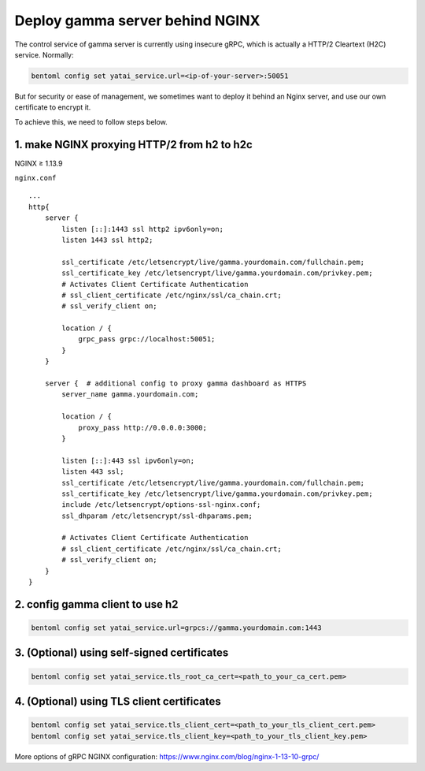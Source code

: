 Deploy gamma server behind NGINX
================================

The control service of gamma server is currently using insecure gRPC,
which is actually a HTTP/2 Cleartext (H2C) service. Normally:

.. code:: bash

    bentoml config set yatai_service.url=<ip-of-your-server>:50051

But for security or ease of management, we sometimes want to deploy it
behind an Nginx server, and use our own certificate to encrypt it.

To achieve this, we need to follow steps below.

1. make NGINX proxying HTTP/2 from h2 to h2c
^^^^^^^^^^^^^^^^^^^^^^^^^^^^^^^^^^^^^^^^^^^^
NGINX ≥ 1.13.9

``nginx.conf``

::

    ...
    http{
        server {
            listen [::]:1443 ssl http2 ipv6only=on;
            listen 1443 ssl http2;

            ssl_certificate /etc/letsencrypt/live/gamma.yourdomain.com/fullchain.pem;
            ssl_certificate_key /etc/letsencrypt/live/gamma.yourdomain.com/privkey.pem;
            # Activates Client Certificate Authentication
            # ssl_client_certificate /etc/nginx/ssl/ca_chain.crt;
            # ssl_verify_client on;

            location / {
                grpc_pass grpc://localhost:50051;
            }
        }

        server {  # additional config to proxy gamma dashboard as HTTPS
            server_name gamma.yourdomain.com;

            location / {
                proxy_pass http://0.0.0.0:3000;
            }

            listen [::]:443 ssl ipv6only=on;
            listen 443 ssl;
            ssl_certificate /etc/letsencrypt/live/gamma.yourdomain.com/fullchain.pem;
            ssl_certificate_key /etc/letsencrypt/live/gamma.yourdomain.com/privkey.pem;
            include /etc/letsencrypt/options-ssl-nginx.conf;
            ssl_dhparam /etc/letsencrypt/ssl-dhparams.pem;

            # Activates Client Certificate Authentication
            # ssl_client_certificate /etc/nginx/ssl/ca_chain.crt;
            # ssl_verify_client on;
        }
    }

2. config gamma client to use h2
^^^^^^^^^^^^^^^^^^^^^^^^^^^^^^^^

.. code:: bash

    bentoml config set yatai_service.url=grpcs://gamma.yourdomain.com:1443

3. (Optional) using self-signed certificates
^^^^^^^^^^^^^^^^^^^^^^^^^^^^^^^^^^^^^^^^^^^^

.. code:: bash

    bentoml config set yatai_service.tls_root_ca_cert=<path_to_your_ca_cert.pem>


4. (Optional) using TLS client certificates
^^^^^^^^^^^^^^^^^^^^^^^^^^^^^^^^^^^^^^^^^^^

.. code:: bash

    bentoml config set yatai_service.tls_client_cert=<path_to_your_tls_client_cert.pem>
    bentoml config set yatai_service.tls_client_key=<path_to_your_tls_client_key.pem>

More options of gRPC NGINX configuration:
`https://www.nginx.com/blog/nginx-1-13-10-grpc/ <https://www.nginx.com/blog/nginx-1-13-10-grpc/>`__

.. spelling::

    Cleartext
    proxying

